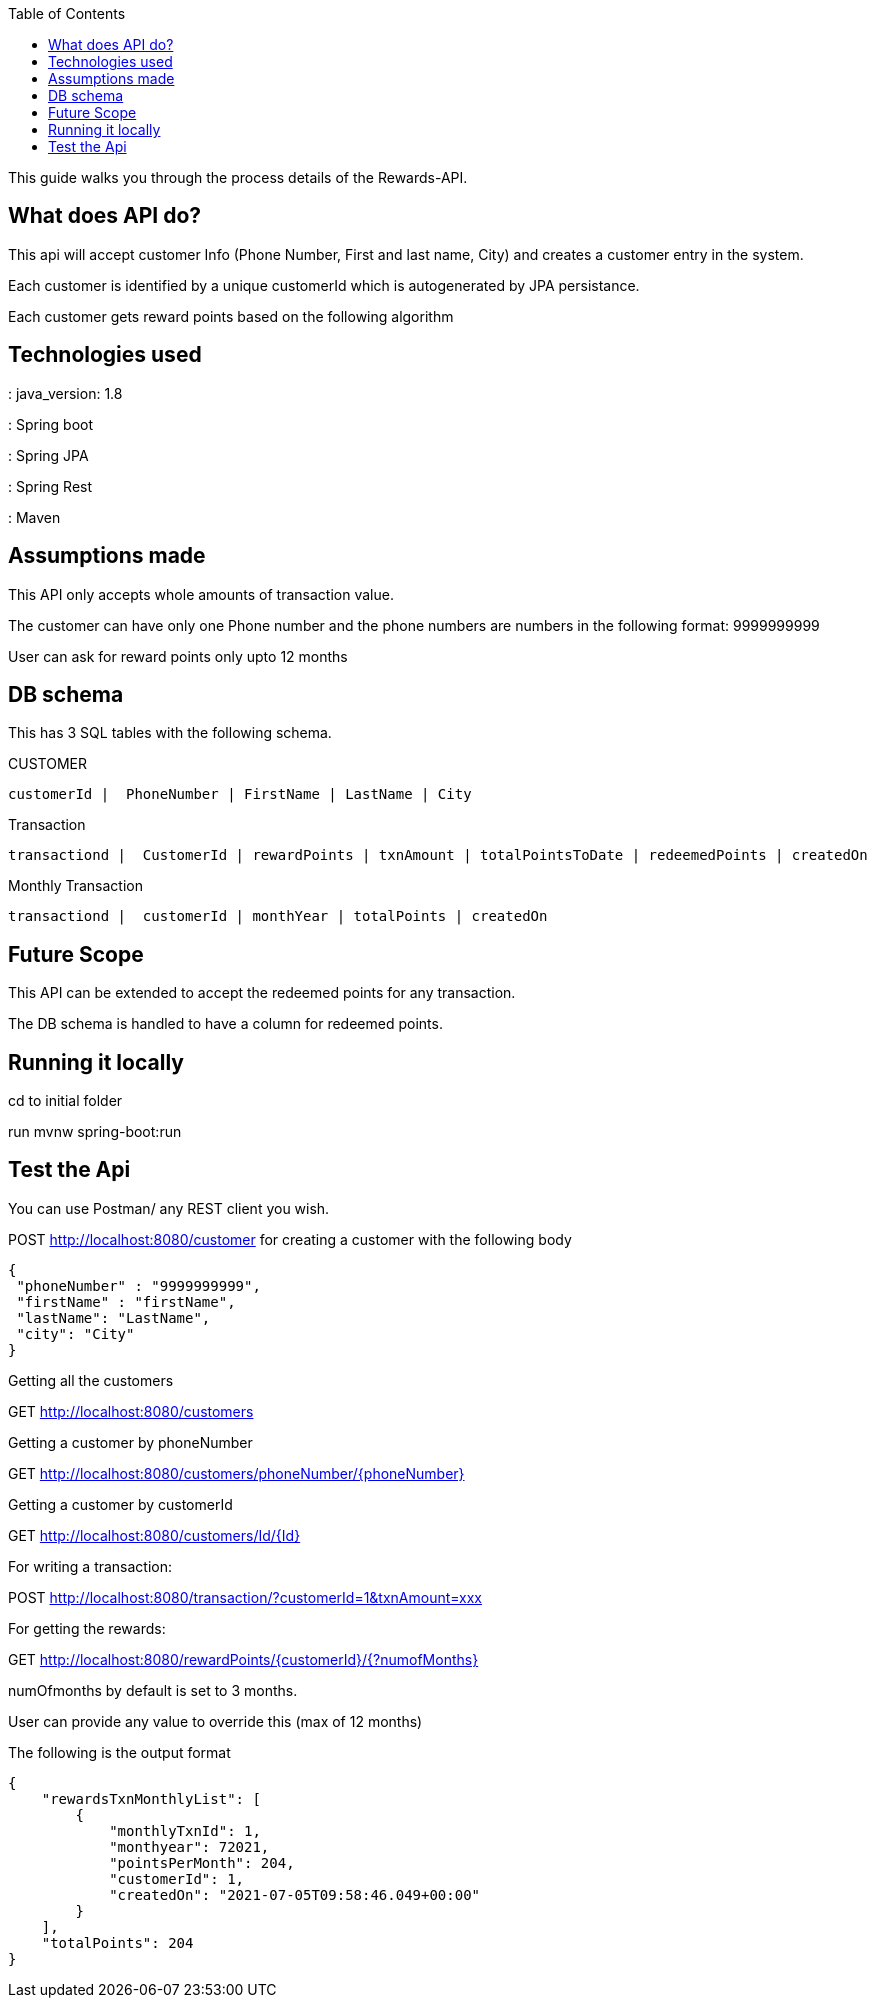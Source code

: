 :spring_version: current

:spring_data_rest: current
:spring_data_jpa: current
:spring_data_commons: current
:spring_boot_version: 2.4.3.RELEASE
:Controller: https://docs.spring.io/spring/docs/{spring_version}/javadoc-api/org/springframework/stereotype/Controller.html
:DispatcherServlet: https://docs.spring.io/spring/docs/{spring_version}/javadoc-api/org/springframework/web/servlet/DispatcherServlet.html
:SpringApplication: https://docs.spring.io/spring-boot/docs/{spring_boot_version}/api/org/springframework/boot/SpringApplication.html
:ResponseBody: https://docs.spring.io/spring/docs/{spring_version}/javadoc-api/org/springframework/web/bind/annotation/ResponseBody.html
:toc:
:icons: font
:source-highlighter: prettify
:project_id: rewards

This guide walks you through the process details of the Rewards-API.

== What does API do?

This api will accept customer Info (Phone Number, First and last name, City)
and creates a customer entry in the system.

Each customer is identified by a unique customerId which is autogenerated by JPA persistance.

Each customer gets reward points based on the following algorithm

== Technologies used

: java_version: 1.8

: Spring boot

: Spring JPA

: Spring Rest

: Maven

== Assumptions made

This API only accepts whole amounts of transaction value.

The customer can have only one Phone number and the phone numbers are numbers in the
following format: 9999999999

User can ask for reward points only upto 12 months

== DB schema

This has 3 SQL tables with the following schema.

CUSTOMER 

---------------------------------------------------------
customerId |  PhoneNumber | FirstName | LastName | City
---------------------------------------------------------


Transaction 

--------------------------------------------------------------------------------------------------------
transactiond |  CustomerId | rewardPoints | txnAmount | totalPointsToDate | redeemedPoints | createdOn 
--------------------------------------------------------------------------------------------------------

Monthly Transaction 

------------------------------------------------------------------
transactiond |  customerId | monthYear | totalPoints | createdOn
------------------------------------------------------------------

== Future Scope

This API can be extended to accept the redeemed points for any transaction.

The DB schema is handled to have a column for redeemed points.

== Running it locally

cd to initial folder 

run mvnw spring-boot:run


== Test the Api

You can use Postman/  any REST client you
wish.

POST  http://localhost:8080/customer for creating a customer with the following body

```json

{
 "phoneNumber" : "9999999999",
 "firstName" : "firstName",
 "lastName": "LastName",
 "city": "City"
}
```


Getting all the customers

GET http://localhost:8080/customers

Getting a customer by phoneNumber

GET http://localhost:8080/customers/phoneNumber/{phoneNumber}

Getting a customer by customerId

GET http://localhost:8080/customers/Id/{Id}

For writing a transaction:

POST http://localhost:8080/transaction/?customerId=1&txnAmount=xxx

For getting the rewards:

GET http://localhost:8080/rewardPoints/{customerId}/{?numofMonths}

numOfmonths by default is set to 3 months.

User can provide any value to override this (max of 12 months)

The following is the output format


```json
{
    "rewardsTxnMonthlyList": [
        {
            "monthlyTxnId": 1,
            "monthyear": 72021,
            "pointsPerMonth": 204,
            "customerId": 1,
            "createdOn": "2021-07-05T09:58:46.049+00:00"
        }
    ],
    "totalPoints": 204
}

```
